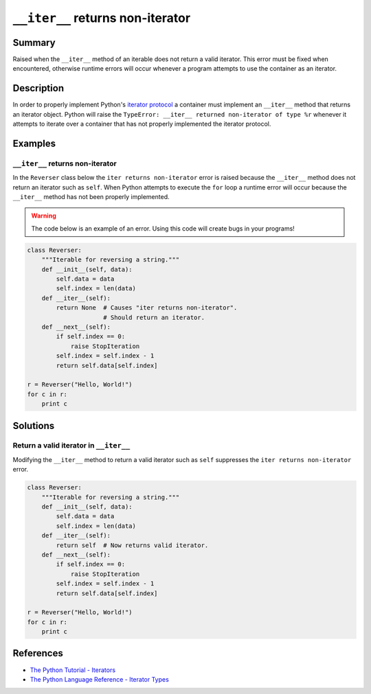 ``__iter__`` returns non-iterator
=================================

Summary
-------

Raised when the ``__iter__`` method of an iterable does not return a valid iterator. This error must be fixed when encountered, otherwise runtime errors will occur whenever a program attempts to use the container as an iterator.

Description
-----------

In order to properly implement Python's `iterator protocol <https://docs.python.org/2/library/stdtypes.html#iterator-types>`_ a container must implement an ``__iter__`` method that returns an iterator object. Python will raise the ``TypeError: __iter__ returned non-iterator of type %r`` whenever it attempts to iterate over a container that has not properly implemented the iterator protocol.

Examples
----------

``__iter__`` returns non-iterator
....................

In the ``Reverser`` class below the ``iter returns non-iterator`` error is raised because the ``__iter__`` method does not return an iterator such as ``self``. When Python attempts to execute the ``for`` loop a runtime error will occur because the ``__iter__`` method has not been properly implemented.

.. warning:: The code below is an example of an error. Using this code will create bugs in your programs!

.. code:: python

    class Reverser:
        """Iterable for reversing a string."""
        def __init__(self, data):
            self.data = data
            self.index = len(data)
        def __iter__(self):
            return None  # Causes "iter returns non-iterator".
                         # Should return an iterator.
        def __next__(self):
            if self.index == 0:
                raise StopIteration
            self.index = self.index - 1 
            return self.data[self.index]

    r = Reverser("Hello, World!")
    for c in r:
        print c


Solutions
---------

Return a valid iterator in ``__iter__``
........................................

Modifying the ``__iter__`` method to return a valid iterator such as ``self`` suppresses the ``iter returns non-iterator`` error.

.. code:: python

    class Reverser:
        """Iterable for reversing a string."""
        def __init__(self, data):
            self.data = data
            self.index = len(data)
        def __iter__(self):
            return self  # Now returns valid iterator.
        def __next__(self):
            if self.index == 0:
                raise StopIteration
            self.index = self.index - 1 
            return self.data[self.index]

    r = Reverser("Hello, World!")
    for c in r:
        print c

    
References
----------
- `The Python Tutorial - Iterators <https://docs.python.org/3/tutorial/classes.html#iterators>`_
- `The Python Language Reference - Iterator Types <https://docs.python.org/2/library/stdtypes.html#iterator-types>`_
